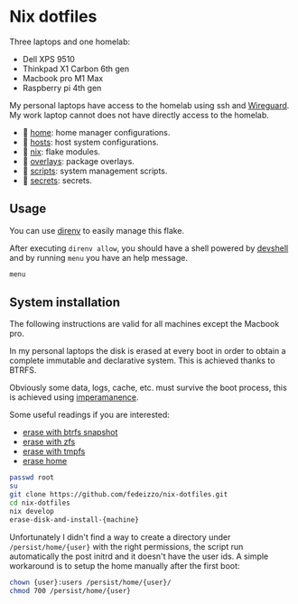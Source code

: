 * Nix dotfiles

Three laptops and one homelab:
- Dell XPS 9510
- Thinkpad X1 Carbon 6th gen
- Macbook pro M1 Max
- Raspberry pi 4th gen

#+ATTR_HTML: :width 400px :style margin-left: auto; margin-right: auto;
[[./images/main.svg]]

#+ATTR_HTML: :width 400px :style margin-left: auto; margin-right: auto;
[[./images/network.svg]]

My personal laptops have access to the homelab using ssh and [[https://www.wireguard.com/][Wireguard]].
My work laptop cannot does not have directly access to the homelab.

-  [[file:home/][home]]: home manager configurations.
- 󰍹 [[file:hosts/][hosts]]: host system configurations.
- 󱄅 [[file:nix/][nix]]: flake modules.
- 󱧘 [[file:overlays/][overlays]]: package overlays.
-  [[file:scripts/][scripts]]: system management scripts.
-  [[file:secrets/][secrets]]: secrets.

** Usage
You can use [[https://direnv.net/][direnv]] to easily manage this flake.

After executing ~direnv allow~, you should have a shell powered by [[https://numtide.github.io/devshell/][devshell]] and by running ~menu~ you have an help message.

#+begin_src sh :results verbatim
menu
#+end_src

#+RESULTS:
#+begin_example

 [[[[general commands]]]]

  menu                             - prints this menu

 [ System installation]

  erase-disk-and-install-raspberry -  Raspberry Pi4 8Gb.
  erase-disk-and-install-x1.       -  Thinkpad X1 Carbon 6th generation.
  erase-disk-and-install-xps       -  Dell XPS 9510.

 [ System administration]

  clean                            -  Delete old generations and clean nix store.
  deploy                           -  Deploy the homelab configuration over ssh.
  refresh                          -  Refresh the devshell.
  secrets                          -  Edit secrets.
  update                           -  Update the system configuration using the current flake and hostname.
  update-input                     -  Update a flake.nix input.

#+end_example

** System installation
The following instructions are valid for all machines except the Macbook pro.

In my personal laptops the disk is erased at every boot in order to obtain a complete immutable and declarative system. This is achieved thanks to BTRFS.

Obviously some data, logs, cache, etc. must survive the boot process, this is achieved using [[https://github.com/nix-community/impermanence][imperamanence]].

Some useful readings if you are interested:
- [[https://mt-caret.github.io/blog/posts/2020-06-29-optin-state.html][erase with btrfs snapshot]]
- [[https://grahamc.com/blog/erase-your-darlings][erase with zfs]]
- [[https://elis.nu/blog/2020/05/nixos-tmpfs-as-root/][erase with tmpfs]]
- [[https://elis.nu/blog/2020/06/nixos-tmpfs-as-home/][erase home]]

#+begin_src sh
  passwd root
  su
  git clone https://github.com/fedeizzo/nix-dotfiles.git
  cd nix-dotfiles
  nix develop
  erase-disk-and-install-{machine}
#+end_src

Unfortunately I didn't find a way to create a directory under ~/persist/home/{user}~ with the right permissions, the script run automatically the post initrd and it doesn't have the user ids.
A simple workaround is to setup the home manually after the first boot:

#+begin_src sh
  chown {user}:users /persist/home/{user}/
  chmod 700 /persist/home/{user}
#+end_src
